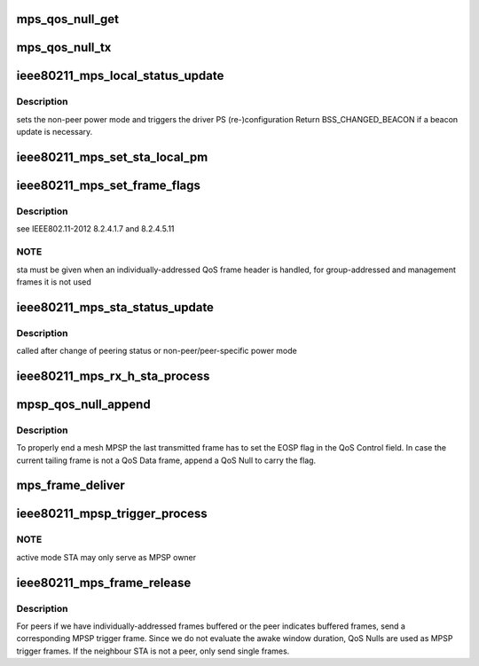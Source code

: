 .. -*- coding: utf-8; mode: rst -*-
.. src-file: net/mac80211/mesh_ps.c

.. _`mps_qos_null_get`:

mps_qos_null_get
================

.. c:function:: struct sk_buff *mps_qos_null_get(struct sta_info *sta)

    create pre-addressed QoS Null frame for mesh powersave

    :param struct sta_info \*sta:
        *undescribed*

.. _`mps_qos_null_tx`:

mps_qos_null_tx
===============

.. c:function:: void mps_qos_null_tx(struct sta_info *sta)

    send a QoS Null to indicate link-specific power mode

    :param struct sta_info \*sta:
        *undescribed*

.. _`ieee80211_mps_local_status_update`:

ieee80211_mps_local_status_update
=================================

.. c:function:: u32 ieee80211_mps_local_status_update(struct ieee80211_sub_if_data *sdata)

    track status of local link-specific PMs

    :param struct ieee80211_sub_if_data \*sdata:
        local mesh subif

.. _`ieee80211_mps_local_status_update.description`:

Description
-----------

sets the non-peer power mode and triggers the driver PS (re-)configuration
Return BSS_CHANGED_BEACON if a beacon update is necessary.

.. _`ieee80211_mps_set_sta_local_pm`:

ieee80211_mps_set_sta_local_pm
==============================

.. c:function:: u32 ieee80211_mps_set_sta_local_pm(struct sta_info *sta, enum nl80211_mesh_power_mode pm)

    set local PM towards a mesh STA

    :param struct sta_info \*sta:
        mesh STA

    :param enum nl80211_mesh_power_mode pm:
        the power mode to set
        Return BSS_CHANGED_BEACON if a beacon update is in order.

.. _`ieee80211_mps_set_frame_flags`:

ieee80211_mps_set_frame_flags
=============================

.. c:function:: void ieee80211_mps_set_frame_flags(struct ieee80211_sub_if_data *sdata, struct sta_info *sta, struct ieee80211_hdr *hdr)

    set mesh PS flags in FC (and QoS Control)

    :param struct ieee80211_sub_if_data \*sdata:
        local mesh subif

    :param struct sta_info \*sta:
        mesh STA

    :param struct ieee80211_hdr \*hdr:
        802.11 frame header

.. _`ieee80211_mps_set_frame_flags.description`:

Description
-----------

see IEEE802.11-2012 8.2.4.1.7 and 8.2.4.5.11

.. _`ieee80211_mps_set_frame_flags.note`:

NOTE
----

sta must be given when an individually-addressed QoS frame header
is handled, for group-addressed and management frames it is not used

.. _`ieee80211_mps_sta_status_update`:

ieee80211_mps_sta_status_update
===============================

.. c:function:: void ieee80211_mps_sta_status_update(struct sta_info *sta)

    update buffering status of neighbor STA

    :param struct sta_info \*sta:
        mesh STA

.. _`ieee80211_mps_sta_status_update.description`:

Description
-----------

called after change of peering status or non-peer/peer-specific power mode

.. _`ieee80211_mps_rx_h_sta_process`:

ieee80211_mps_rx_h_sta_process
==============================

.. c:function:: void ieee80211_mps_rx_h_sta_process(struct sta_info *sta, struct ieee80211_hdr *hdr)

    frame receive handler for mesh powersave

    :param struct sta_info \*sta:
        STA info that transmitted the frame

    :param struct ieee80211_hdr \*hdr:
        IEEE 802.11 (QoS) Header

.. _`mpsp_qos_null_append`:

mpsp_qos_null_append
====================

.. c:function:: void mpsp_qos_null_append(struct sta_info *sta, struct sk_buff_head *frames)

    append QoS Null frame to MPSP skb queue if needed

    :param struct sta_info \*sta:
        *undescribed*

    :param struct sk_buff_head \*frames:
        *undescribed*

.. _`mpsp_qos_null_append.description`:

Description
-----------

To properly end a mesh MPSP the last transmitted frame has to set the EOSP
flag in the QoS Control field. In case the current tailing frame is not a
QoS Data frame, append a QoS Null to carry the flag.

.. _`mps_frame_deliver`:

mps_frame_deliver
=================

.. c:function:: void mps_frame_deliver(struct sta_info *sta, int n_frames)

    transmit frames during mesh powersave

    :param struct sta_info \*sta:
        STA info to transmit to

    :param int n_frames:
        number of frames to transmit. -1 for all

.. _`ieee80211_mpsp_trigger_process`:

ieee80211_mpsp_trigger_process
==============================

.. c:function:: void ieee80211_mpsp_trigger_process(u8 *qc, struct sta_info *sta, bool tx, bool acked)

    track status of mesh Peer Service Periods

    :param u8 \*qc:
        QoS Control field

    :param struct sta_info \*sta:
        peer to start a MPSP with

    :param bool tx:
        frame was transmitted by the local STA

    :param bool acked:
        frame has been transmitted successfully

.. _`ieee80211_mpsp_trigger_process.note`:

NOTE
----

active mode STA may only serve as MPSP owner

.. _`ieee80211_mps_frame_release`:

ieee80211_mps_frame_release
===========================

.. c:function:: void ieee80211_mps_frame_release(struct sta_info *sta, struct ieee802_11_elems *elems)

    release frames buffered due to mesh power save

    :param struct sta_info \*sta:
        mesh STA

    :param struct ieee802_11_elems \*elems:
        IEs of beacon or probe response

.. _`ieee80211_mps_frame_release.description`:

Description
-----------

For peers if we have individually-addressed frames buffered or the peer
indicates buffered frames, send a corresponding MPSP trigger frame. Since
we do not evaluate the awake window duration, QoS Nulls are used as MPSP
trigger frames. If the neighbour STA is not a peer, only send single frames.

.. This file was automatic generated / don't edit.

